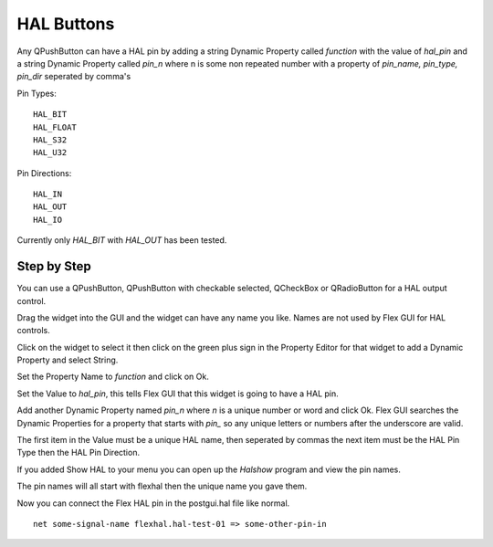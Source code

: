 HAL Buttons
===========

Any QPushButton can have a HAL pin by adding a string Dynamic Property called
`function` with the value of `hal_pin` and a string Dynamic Property called
`pin_n` where n is some non repeated number with a property of 
`pin_name, pin_type, pin_dir` seperated by comma's

Pin Types::

	HAL_BIT
	HAL_FLOAT
	HAL_S32
	HAL_U32

Pin Directions::

	HAL_IN
	HAL_OUT
	HAL_IO

Currently only `HAL_BIT` with `HAL_OUT` has been tested.

Step by Step
------------

You can use a QPushButton, QPushButton with checkable selected, QCheckBox or
QRadioButton for a HAL output control.

Drag the widget into the GUI and the widget can have any name you like. Names
are not used by Flex GUI for HAL controls.

Click on the widget to select it then click on the green plus sign in the
Property Editor for that widget to add a Dynamic Property and select String.

.. image:: /images/hal-01.png
   :align: center

Set the Property Name to `function` and click on Ok.

.. image:: /images/hal-02.png
   :align: center

Set the Value to `hal_pin`, this tells Flex GUI that this widget is going to
have a HAL pin.

.. image:: /images/hal-03.png
   :align: center

Add another Dynamic Property named `pin_n` where `n` is a unique number or word
and click Ok. Flex GUI searches the Dynamic Properties for a property that
starts with `pin_` so any unique letters or numbers after the underscore are
valid.

.. image:: /images/hal-04.png
   :align: center

The first item in the Value must be a unique HAL name, then seperated by commas
the next item must be the HAL Pin Type then the HAL Pin Direction.

.. image:: /images/hal-05.png
   :align: center

If you added Show HAL to your menu you can open up the `Halshow` program and
view the pin names.

.. image:: /images/hal-06.png
   :align: center

The pin names will all start with flexhal then the unique name you gave them.

.. image:: /images/hal-07.png
   :align: center

Now you can connect the Flex HAL pin in the postgui.hal file like normal.
::

	net some-signal-name flexhal.hal-test-01 => some-other-pin-in


